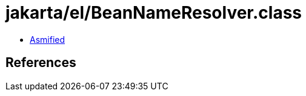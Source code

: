 = jakarta/el/BeanNameResolver.class

 - link:BeanNameResolver-asmified.java[Asmified]

== References

